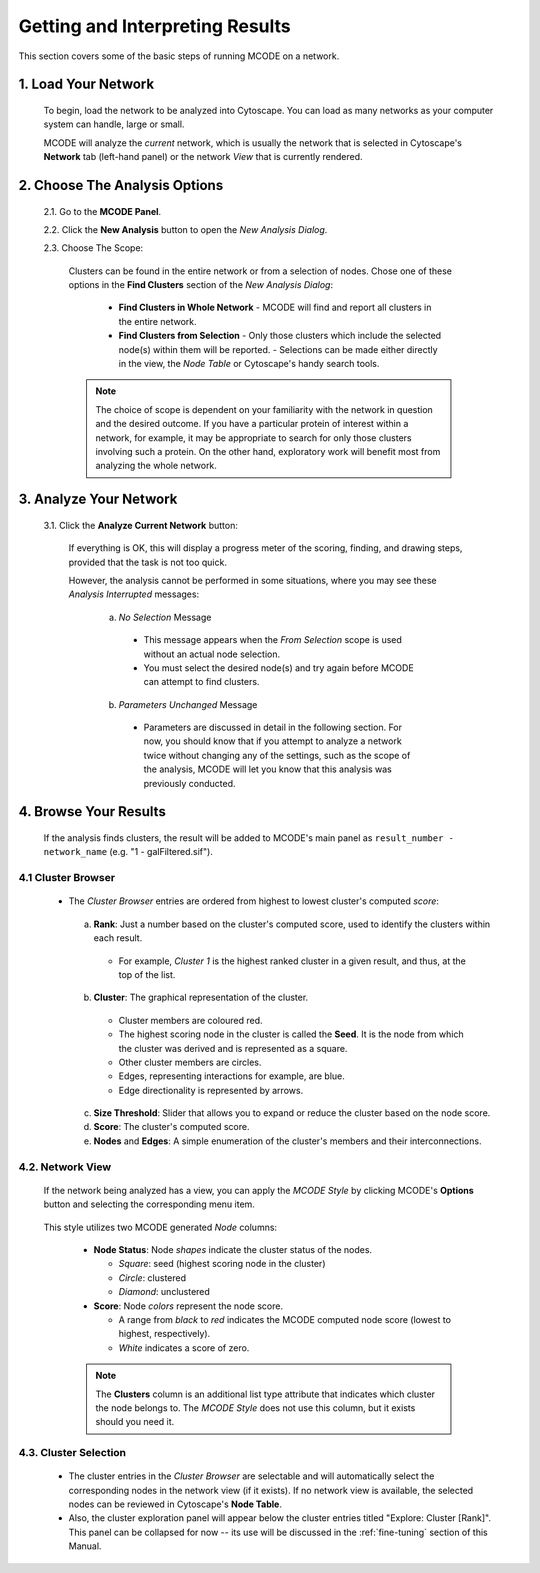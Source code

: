 .. _interpreting_results:

================================
Getting and Interpreting Results
================================

This section covers some of the basic steps of running MCODE on a network.

--------------------
1. Load Your Network
--------------------

  To begin, load the network to be analyzed into Cytoscape.
  You can load as many networks as your computer system can handle, large or small.

  MCODE will analyze the *current* network, which is usually the network that is selected
  in Cytoscape's **Network** tab (left-hand panel) or the network *View* that is currently rendered.

------------------------------
2. Choose The Analysis Options
------------------------------

  2.1. Go to the **MCODE Panel**.

  2.2. Click the **New Analysis** button to open the *New Analysis Dialog*.

  2.3. Choose The Scope:

    Clusters can be found in the entire network or from a selection of nodes.
    Chose one of these options in the **Find Clusters** section of the *New Analysis Dialog*:

      - **Find Clusters in Whole Network**
        - MCODE will find and report all clusters in the entire network.
      - **Find Clusters from Selection**
        - Only those clusters which include the selected node(s) within them will be reported.
        - Selections can be made either directly in the view, the *Node Table* or Cytoscape's handy search tools.

    .. note:: The choice of scope is dependent on your familiarity with the network in question and the desired outcome.
              If you have a particular protein of interest within a network, for example, it may be appropriate to search
              for only those clusters involving such a protein.
              On the other hand, exploratory work will benefit most from analyzing the whole network.

-----------------------
3. Analyze Your Network
-----------------------

  3.1. Click the **Analyze Current Network** button:

    If everything is OK, this will display a progress meter of the scoring, finding, and drawing steps,
    provided that the task is not too quick.

    However, the analysis cannot be performed in some situations, where you may see these *Analysis Interrupted* messages:

      a) *No Selection* Message

        - This message appears when the *From Selection* scope is used without an actual node selection.
        - You must select the desired node(s) and try again before MCODE can attempt to find clusters.

      b) *Parameters Unchanged* Message

        - Parameters are discussed in detail in the following section.
          For now, you should know that if you attempt to analyze a network twice without changing any of the settings,
          such as the scope of the analysis, MCODE will let you know that this analysis was previously conducted.

----------------------
4. Browse Your Results
----------------------

  If the analysis finds clusters, the result will be added to MCODE's main panel as ``result_number - network_name`` (e.g. "1 - galFiltered.sif").

4.1 Cluster Browser
-------------------

  - The *Cluster Browser* entries are ordered from highest to lowest cluster's computed *score*:

    .. figure:: images/cluster_entry.png
       :width: 50%
       :align: center

    a) **Rank**: Just a number based on the cluster's computed score, used to identify the clusters within each result.

      - For example, *Cluster 1* is the highest ranked cluster in a given result, and thus, at the top of the list.

    b) **Cluster**: The graphical representation of the cluster.

      - Cluster members are coloured red.
      - The highest scoring node in the cluster is called the **Seed**. It is the node from which the cluster was derived and is represented as a square.
      - Other cluster members are circles.
      - Edges, representing interactions for example, are blue.
      - Edge directionality is represented by arrows.

    c) **Size Threshold**: Slider that allows you to expand or reduce the cluster based on the node score.

    d) **Score**: The cluster's computed score.

    e) **Nodes** and **Edges**: A simple enumeration of the cluster's members and their interconnections.

4.2. Network View
-----------------

  If the network being analyzed has a view, you can apply the *MCODE Style* by clicking MCODE's **Options** button and selecting the corresponding menu item.

  .. figure:: images/apply_mcode_style_menu.png
     :width: 75%
     :align: center

  This style utilizes two MCODE generated *Node* columns:

    - **Node Status**: Node *shapes* indicate the cluster status of the nodes.

      - *Square*: seed (highest scoring node in the cluster)
      - *Circle*: clustered
      - *Diamond*: unclustered

    - **Score**: Node *colors* represent the node score.

      - A range from *black* to *red* indicates the MCODE computed node score (lowest to highest, respectively).
      - *White* indicates a score of zero.

    .. figure:: images/mcode_style_applied.png
       :width: 75%
       :align: center

    .. note:: The **Clusters** column is an additional list type attribute that indicates which cluster the node belongs to.
              The *MCODE Style* does not use this column, but it exists should you need it.

4.3. Cluster Selection
----------------------

  - The cluster entries in the *Cluster Browser* are selectable and will automatically select the corresponding nodes in the network view (if it exists).
    If no network view is available, the selected nodes can be reviewed in Cytoscape's **Node Table**.
  - Also, the cluster exploration panel will appear below the cluster entries titled "Explore: Cluster [Rank]".
    This panel can be collapsed for now -- its use will be discussed in the :ref:`fine-tuning` section of this Manual.

  .. figure:: images/cluster_selection.png
     :align: center

